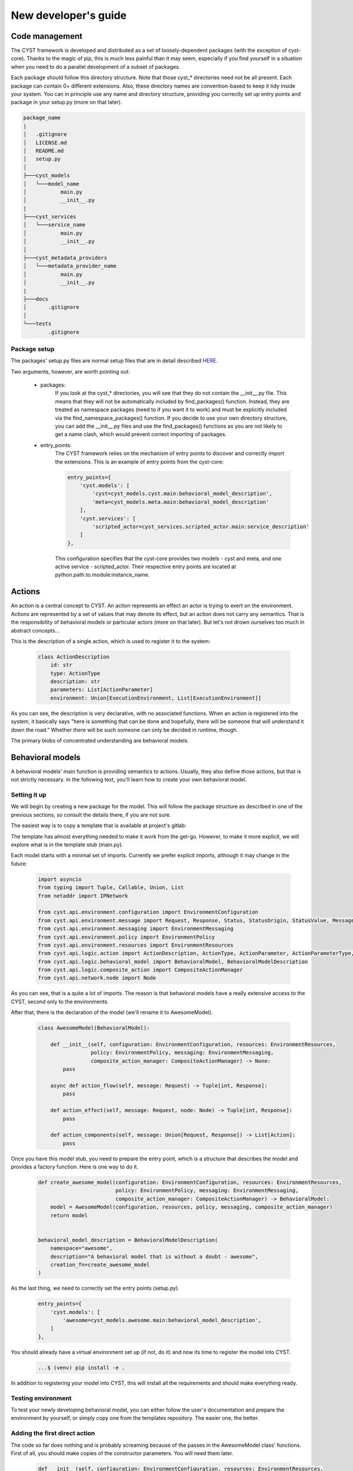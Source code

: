 New developer's guide
*********************

Code management
===============
The CYST framework is developed and distributed as a set of loosely-dependent packages (with the exception of cyst-core).
Thanks to the magic of pip, this is much less painful than it may seem, especially if you find yourself in a
situation when you need to do a parallel development of a subset of packages.

Each package should follow this directory structure. Note that those cyst_* directories need not be all present. Each
package can contain 0+ different extensions. Also, these directory names are convention-based to keep it tidy inside
your system. You can in principle use any name and directory structure, providing you correctly set up entry points
and package in your setup.py (more on that later).

.. code-block:: text

    package_name
    |
    │   .gitignore
    │   LICENSE.md
    │   README.md
    │   setup.py
    │
    ├───cyst_models
    │   └───model_name
    │           main.py
    │           __init__.py
    |
    ├───cyst_services
    │   └───service_name
    │           main.py
    │           __init__.py
    │
    ├───cyst_metadata_providers
    │   └───metadata_provider_name
    │           main.py
    │           __init__.py
    |
    ├───docs
    │       .gitignore
    │
    └───tests
            .gitignore

Package setup
-------------

The packages' setup.py files are normal setup files that are in detail described
`HERE <https://packaging.python.org/en/latest/guides/distributing-packages-using-setuptools/#setup-args>`_.

Two arguments, however, are worth pointing out:

    - packages:
        If you look at the cyst_* directories, you will see that they do not contain the __init__.py file. This
        means that they will not be automatically included by find_packages() function. Instead, they are treated as
        namespace packages (need to if you want it to work) and must be explicitly included via the find_namespace_packages()
        function. If you decide to use your own directory structure, you can add the __init__.py files and use the
        find_packages() functions as you are not likely to get a name clash, which would prevent correct importing of packages.

    - entry_points:
        The CYST framework relies on the mechanism of entry points to discover and correctly import the extensions.
        This is an example of entry points from the cyst-core:

        .. code-block:: python

                entry_points={
                    'cyst.models': [
                        'cyst=cyst_models.cyst.main:behavioral_model_description',
                        'meta=cyst_models.meta.main:behavioral_model_description'
                    ],
                    'cyst.services': [
                        'scripted_actor=cyst_services.scripted_actor.main:service_description'
                    ]
                },

        This configuration specifies that the cyst-core provides two models - cyst and meta, and one active service -
        scripted_actor. Their respective entry points are located at python.path.to.module:instance_name.


Actions
=======
An action is a central concept to CYST. An action represents an effect an actor is trying to exert on the environment.
Actions are represented by a set of values that may denote its effect, but an action does not carry any semantics. That
is the responsibility of behavioral models or particular actors (more on that later). But let's not drown ourselves
too much in abstract concepts...

This is the description of a single action, which is used to register it to the system:

    .. code-block:: python

        class ActionDescription
            id: str
            type: ActionType
            description: str
            parameters: List[ActionParameter]
            environment: Union[ExecutionEnvironment, List[ExecutionEnvironment]]

As you can see, the description is very declarative, with no associated functions. When an action is registered into the
system, it basically says "here is something that can be done and hopefully, there will be someone that will understand
it down the road." Whether there will be such someone can only be decided in runtime, though.

The primary blobs of concentrated understanding are behavioral models.

Behavioral models
=================
A behavioral models' main function is providing semantics to actions. Usually, they also define those actions, but that
is not strictly necessary. In the following text, you'll learn how to create your own behavioral model.


Setting it up
-------------
We will begin by creating a new package for the model. This will follow the package structure as described in one of the
previous sections, so consult the details there, if you are not sure.

The easiest way is to copy a template that is available at project's gitlab:

.. tabs::

    .. tab:: Windows CMD

        Clone the templates repository:

        .. code-block:: console

            ...> git clone https://<username>:<token>@gitlab.ics.muni.cz/cyst/cyst-templates.git

        Make a copy of the template:

        .. code-block:: console

            ...> mkdir my_awesome_model
            ...> xcopy ...\cyst-templates\model\ my_awesome_model\ /E/Y

    .. tab:: Linux shell

        Clone the templates repository:

        .. code-block:: console

            ...$ git clone https://<username>:<token>@gitlab.ics.muni.cz/cyst/cyst-templates.git

        Make a copy of the template:

        .. code-block:: console

            ...$ mkdir my_awesome_model
            ...$ cp -r .../cyst-templates/model/ my_awesome_model/

The template has almost everything needed to make it work from the get-go. However, to make it more explicit, we will
explore what is in the template stub (main.py).

Each model starts with a minimal set of imports. Currently we prefer explicit imports, although it may change in the
future:

    .. code-block:: python

        import asyncio
        from typing import Tuple, Callable, Union, List
        from netaddr import IPNetwork

        from cyst.api.environment.configuration import EnvironmentConfiguration
        from cyst.api.environment.message import Request, Response, Status, StatusOrigin, StatusValue, MessageType
        from cyst.api.environment.messaging import EnvironmentMessaging
        from cyst.api.environment.policy import EnvironmentPolicy
        from cyst.api.environment.resources import EnvironmentResources
        from cyst.api.logic.action import ActionDescription, ActionType, ActionParameter, ActionParameterType, Action, ExecutionEnvironment, ExecutionEnvironmentType
        from cyst.api.logic.behavioral_model import BehavioralModel, BehavioralModelDescription
        from cyst.api.logic.composite_action import CompositeActionManager
        from cyst.api.network.node import Node

As you can see, that is a quite a lot of imports. The reason is that behavioral models have a really extensive access
to the CYST, second only to the environments.

After that, there is the declaration of the model (we'll rename it to AwesomeModel).

    .. code-block:: python

        class AwesomeModel(BehavioralModel):

            def __init__(self, configuration: EnvironmentConfiguration, resources: EnvironmentResources,
                         policy: EnvironmentPolicy, messaging: EnvironmentMessaging,
                         composite_action_manager: CompositeActionManager) -> None:
                pass

            async def action_flow(self, message: Request) -> Tuple[int, Response]:
                pass

            def action_effect(self, message: Request, node: Node) -> Tuple[int, Response]:
                pass

            def action_components(self, message: Union[Request, Response]) -> List[Action]:
                pass


Once you have this model stub, you need to prepare the entry point, which is a structure that describes the model and
provides a factory function. Here is one way to do it.

    .. code-block:: python

        def create_awesome_model(configuration: EnvironmentConfiguration, resources: EnvironmentResources,
                                 policy: EnvironmentPolicy, messaging: EnvironmentMessaging,
                                 composite_action_manager: CompositeActionManager) -> BehavioralModel:
            model = AwesomeModel(configuration, resources, policy, messaging, composite_action_manager)
            return model


        behavioral_model_description = BehavioralModelDescription(
            namespace="awesome",
            description="A behavioral model that is without a doubt - awesome",
            creation_fn=create_awesome_model
        )

As the last thing, we need to correctly set the entry points (setup.py).

        .. code-block:: python

                entry_points={
                    'cyst.models': [
                        'awesome=cyst_models.awesome.main:behavioral_model_description',
                    ]
                },

You should already have a virtual environment set up (if not, do it) and now its time to register the model into CYST.

        .. code-block:: console

            ...$ (venv) pip install -e .

In addition to registering your model into CYST, this will install all the requirements and should make everything
ready.

Testing environment
-------------------
To test your newly developing behavioral model, you can either follow the user's documentation and prepare the
environment by yourself, or simply copy one from the templates repository. The easier one, the better.

Adding the first direct action
------------------------------
The code so far does nothing and is probably screaming because of the passes in the AwesomeModel class' functions.
First of all, you should make copies of the constructor parameters. You will need them later.

    .. code-block:: python

        def __init__(self, configuration: EnvironmentConfiguration, resources: EnvironmentResources,
                 policy: EnvironmentPolicy, messaging: EnvironmentMessaging,
                 composite_action_manager: CompositeActionManager) -> None:

            self._configuration = configuration
            self._action_store = resources.action_store
            self._exploit_store = resources.exploit_store
            self._policy = policy
            self._messaging = messaging
            self._cam = composite_action_manager

After that, you will start adding the actions, or at least their specifications. Their semantics will be implemented
later. The actions are added through the :class:`cyst.api.environment.stores.ActionStore`, which is accessed through
the :class:`cyst.api.environment.resources.EnvironmentResources` interface.

In this example we will add one parametrized action, which will represent a virtual punch of awesomeness. For the
details of action description and parameter domains, see their documentation starting from here:
:class:`cyst.api.logic.action.ActionDescription`.

    .. code-block:: python

        from cyst.api.logic.action import ActionParameterType, ActionParameterDomain, ActionParameterDomainType, ActionParameter, ActionType

        def __init__(self, configuration: EnvironmentConfiguration, resources: EnvironmentResources,
                 policy: EnvironmentPolicy, messaging: EnvironmentMessaging,
                 composite_action_manager: CompositeActionManager) -> None:

            # ...

            self._action_store.add(ActionDescription(id="awesome:punch",
                                                     type=ActionType.DIRECT,
                                                     description="Deliver a punch of pre-defined awesomeness",
                                                     parameters=[ActionParameter(ActionParameterType.NONE, "punch_strength",
                                                                                 configuration.action.create_action_parameter_domain_options("weak", ["weak", "super strong"]))],
                                                     ))

To recap, now you have your own behavioral model that defines one action, which is now accessible to any active service
in the simulation. But that action does not have any meaning and if a service were to use it, it would fail. That's why
we will now give the action its semantics.

The easiest way is to just copy the dispatch structure from the template. It takes care of wrong action names, such as
awesome:pumch and enables you to easily add new functions to handle new actions. No black magic, only convenience.

    .. code-block:: python

        def action_effect(self, message: Request, node: Node) -> Tuple[int, Response]:
            if not message.action:
                raise ValueError("Action not provided")

            action_name = "_".join(message.action.fragments)
            fn: Callable[[Request, Node], Tuple[int, Response]] = getattr(self, "process_" + action_name, self.process_default)
            return fn(message, node)

        def process_default_effect(self, message: Request, node: Node) -> Tuple[int, Response]:
            print("Could not evaluate message. Action in `awesome` namespace unknown. " + str(message))
            return 0, self._messaging.create_response(message, status=Status(StatusOrigin.SYSTEM, StatusValue.ERROR), session=message.session)

        def process_punch(self, message: Request, node: Node) -> Tuple[int, Response]:
            pass

As you can see, for each new added action of the form awesome:item1:item2 you need to add function
process_awesome_item1_item2().

To make this example as easy ass possible, we will make the process_awesome_punch function to return success or
failure depending on the punch strength. These returns are communicated to the system by means of messages that are
created by the implemented model in response to requests.

    .. code-block:: python

        def process_punch(self, message: Request, node: Node) -> Tuple[int, Response]:
            # No error checking. Don't do this at home!
            strength = message.action.parameters["punch_strength"].value
            if strength == "weak":
                return 1, self._messaging.create_response(message, status=Status(StatusOrigin.NODE, StatusValue.FAILURE), content="That's a weak punch, bro!")
            else:
                return 1, self._messaging.create_response(message, status=Status(StatusOrigin.NODE, StatusValue.SUCCESS), content="That's a good punch, bro!")

And that's it. You have just given the semantics to the action. Now, if a simulated actor were to execute the
awesome:punch action, it would be correctly executed.

Action types
------------
Let's now get back for a second to the action description used before:

    .. code-block:: python

            self._action_store.add(ActionDescription(id="awesome:punch",
                                                     type=ActionType.DIRECT,
                                                     description="Deliver a punch of pre-defined awesomeness",
                                                     parameters=[ActionParameter(ActionParameterType.NONE, "punch_strength",
                                                                                 configuration.action.create_action_parameter_domain_options("weak", ["weak", "super strong"]))],
                                                     ))

As you can see, there is a field called type, which was not really explained before. Starting from the version 0.6.0
there are three types of action, with completely different semantics and their respective
:class:`cyst.api.logic.action.ActionType`. These are:

1. **Direct actions**:
    represent the effect between two concreate nodes or services. Direct actions are atomic and carried by one Request
    and one or more Responses. These are the only actions that were available prior to the version 0.6.0.
2. **Composite actions**:
    represent a flow of multiple actions. They have one source at the beginning, but have virtually no limitations on
    number of targets or intermediate sources. They comprise of either direct actions or other composite actions.
    Composite actions enable creation of action hierarchies and offloading of complex processing from action users.
3. **Component actions**:
    are actions that intentionally do not have an environmental impact or actionable semantics and serve for enhancing
    the details of direct actions, especially for dataset creation.

A basic example of direct actions was already presented and the rest is described later in the documentation.

Adding composite actions
------------------------
If you recall how agents are implemented, you know that there exists a callback mechanism that gets executed, whenever
an agent receives a message, be it a Request or a Response. This callback mechanism let's you manage an inherently
asynchronous nature of simulated interactions, where Requests and Responses can intertwine without any predictable
pattern. However, this also means that to execute a more complex action flow, you have no other choice than to manage
a complex state machine that lets you express the flow within a callback system.

Composite actions come to the rescue! They enable you to define arbitrarily complex flow of arbitrary actions, while
acting as a simple, direct action on the user's side.

Let's start with a simplest case - action aliasing. We begin by defining a new strong punch action, which is just a
punch that is always strong.

    .. code-block:: python

            self._action_store.add(ActionDescription(id="awesome:strong_punch",
                                                     type=ActionType.COMPOSITE,
                                                     description="Deliver a punch of preset awesomeness",
                                                     parameters=[],
                                                     ))

As you can see, we have changed the action type and removed the punch strength parameter. To implement the effect, we
will have to relegate to one of the unused functions:

    .. code-block:: python
        :linenos:

        async def action_flow(self, message: Request) -> Tuple[int, Response]:
            if not message.action:
                raise ValueError("Action not provided")

            action_name = "_".join(message.action.fragments)
            task = getattr(self, "process_" + action_name, process_default_flow)

            return task(message)

        async def process_default_flow(self, message: Request) -> Tuple[int, Response]:
            print("Could not evaluate message. Action in `awesome` namespace unknown. " + str(message))
            return 0, self._messaging.create_response(message, status=Status(StatusOrigin.SYSTEM, StatusValue.ERROR), session=message.session)

        async def process_strong_punch(self, message: Request) -> Tuple[int, Response]:
            action = self._action_store.get("awesome:punch")
            action.parameters["punch_strength"].value = "super strong"

            request = self._messaging.create_request(action=action, original_request=message)
            response = await self._cam.call_action(request)

            return 0, self._messaging.create_response(message, status=message.status, session=message.session)

First of all, you probably noticed that all functions here have a keyword ``async`` in their declaration. That is
because CYST is internally using Python's asyncio framework to handle the callbacks and to provide an illusion of
serial processing.

Next, there is the dispatch pattern (1-12) that you saw earlier with direct actions. The principle is identical, but the
main difference is the lack of the ``node`` parameter in the declaration. We've already touched it before when
discussing different types of actions, but let's put some details here.

Direct actions get executed at the target, i.e., when a message with a given action reaches a node and/or a service (it
gets more complex with execution environment, but more on that later). On the other hand, composite actions are executed
the moment they are sent to the system, i.e., when an agent calls a ``send_message`` function. This means that a
composite action is never carried in a message through the simulated infrastructure - it is snatched by the system the
moment it gets sent.

This brings us to the ``process_strong_punch`` function. Within this function (and all composite processing functions)
you will be creating requests and processing responses and in the end you return one final response, which represent
the result of the entire action flow.

Within the function, an action ``awesome:punch`` is queried from the action store (15). You can select any available
action, but be careful to edit your setup script to include module dependency if the action is not from your file or
from cyst-core. Then the action parameter is set to the "super strong" value (16) and we are ready to stuff it into the
message.

As we are now just aliasing the request, we can do it the easy way and copy the original request and only exchange the
action (18). Copies made this way will assign a new ID to the message, so you don't have to worry about potential
clashes.

We then use the composite action manager that we got in the init call (19). The manager has only two functions that
concern you, one being a ``call_action()`` which will relay the request to the system and block the processing until a
response is collected. Don't forget that to make it work, you have to await that call.

Finally, we create a response to the original request, in which we relay the results (21).

On the agent's side, it would look as if the agent sent a direct action and after some time received the response as
usual. This whole processing is completely hidden from it.

Creating complex action flows
-----------------------------
Invocating all this machinery just for the sake of action renaming would be an overkill, so now we introduce a bit
more complex example.

We begin by adding a new action ``punch_flurry``.

    .. code-block:: python

            self._action_store.add(ActionDescription(id="awesome:punch_flurry",
                                                     type=ActionType.COMPOSITE,
                                                     description="Deliver a barrage of punches with a strong finishing one",
                                                     parameters=[],
                                                     ))

The action will deliver a preset number of punches with random strength, followed by a dramatic pause and finalized by a
strong punch. The action will return ``SUCCESS`` only when three or more strong punches landed. (Don't seek any logic
here, I got trapped in some twisted anime reality.)

    .. code-block:: python
        :linenos:

        async def process_punch_flurry(self, message: Request) -> Tuple[int, Response]:
            punch_count = message.parameters["punch_count"].value

            tasks = []
            for _ in range(punch_count):
                action = self._action_store.get("awesome:punch")
                action.parameters["punch_strength"].value = "super strong" if random.random() > 0.5 else "weak"

                request = self._messaging.create_request(action=action, original_request=message)
                tasks.append(self._cam.call_action(request))

            results = asyncio.gather(*tasks)

            await self._cam.delay(random.randint(1, 5))

            action = self._action_store.get("awesome:punch")
            action.parameters["punch_strength"].value = "super strong"

            request = self._messaging.create_request(action=action, original_request=message)
            results.append(await self._cam.call_action(request))

            success_count = sum(1 for r in results if r.status.value == StatusValue.SUCCESS)
            if success_count >= 3:
                status = Status(StatusOrigin.SERVICE, StatusValue.SUCCESS)
            else:
                status = Status(StatusOrigin.SERVICE, StatusValue.FAILURE)

            return 0, self._messaging.create_response(message, status=status, content=success_count, session=message.session)

We begin by querying the number of punches that should be attempted (2).

In an action flow, the actions can be executed either one after another, or in parallel. In essence, whenever you use
the await keyword or its equivalent, the preceding actions are executed in parallel. You can see it in our example. In
the for cycle (5) the action calling function is not awaited (10), but instead the tasks it produces are stored for
later use in the ``tasks`` array (4). These tasks are then awaited implicitly with the ``asyncio.gather`` call (12),
which waits until all tasks are finished, storing their results in the ``results`` array.

Be aware not to share an action between parallel requests if those actions have different parameters or associated
exploits. Always get a fresh copy from the action store (6) and set parameters separately (7). If done otherwise, the
action for each request would be the same with the last set parameters.

On line (14), we are using the second composite action manager function, ``delay``, which just lets the simulation
progress specified amount of time units.

Next (16-20) we simply execute a strong punch in the same way we did it in the previous example. Only this time, we
add its results to the others in the ``results`` array.

Finally, we count the successful hits (22), check if there is enough and prepare appropriate status (23-26), and send
the ultimate response to the caller with the correct status and the success count (28).

With this mechanism, you are free to execute arbitrarily complex action flows. You don't even need to have all messages
originating at the caller. If you correctly set up the messages with source IP, service, and origin, you are free to
execute whatever spooky action at the distance you like. However, tread carefully if you decide to do this as you are
throwing away many safeguards CYST usually provides.

Inter-actor actions
-------------------
Up until now, all the actions terminated at a passive target, i.e., their effect was evaluated by the behavioral model.
But active actors are free to exchange messages with actions that no behavioral model processes, as they themselves are
assigning semantics to those actions. In fact, for any serious multi-agent setting, this needs to be the case.

The actions that are exchanged between actors (active services) are defined in the same way as other actions, through
the :class:`cyst.api.environment.stores.ActionStore` interface. You could in theory define those actions on-the-fly in
the agent's code (and it would work), but the better option is to define it through a behavioral model which does not
implement action effects.

So the code may look like this:

    .. code-block:: python

        class InterActorModel(BehavioralModel):

            def __init__(self, configuration: EnvironmentConfiguration, resources: EnvironmentResources,
                         policy: EnvironmentPolicy, messaging: EnvironmentMessaging,
                         composite_action_manager: CompositeActionManager) -> None:

                self._action_store.add(ActionDescription(id="iam:action1", type=ActionType.DIRECT,
                                                         description="", parameters=[]))
                self._action_store.add(ActionDescription(id="iam:action2", type=ActionType.DIRECT,
                                                         description="", parameters=[]))
                ...

            def action_effect(self, message: Request, node: Node) -> Tuple[int, Response]:
                pass

Note that you are free to implement action flows even for inter-agent actions and they will work as intended. There is
no issue in combining ordinary actions with inter-agent ones.

Before we dive into the gory details of action components, it is necessary to explore how CYST can be used to turn
simulation artifacts into actionable datasets.

Metadata providers
==================
So far, we were mostly concerned with actions and direct reactions to them, such as attacker's activities. Something is
done and it plays out or not. But in a more realistic setting, these actions can be intercepted, scrutinized, and acted
upon.

Suppose, you aim to implement a defending service that should guard against network attacks. As of today, you could
set the service as a traffic processor on some router, intercept all the messages and look for nefarious actions. They
advertise what they are doing after all, just check the action property of a message... But this is as far detached from
the reality as possible. Virtually no attack wears a proud badge of being an attack. So, what now?

CYST currently gives access to the action property of a message to active services. But this is only temporary and
**will** change in future releases. The action will be masked and the only readable properties will be those that can
be read under normal, realistic situations.

In CYST Request and Responses are atomic. This means that either one can cover a number of network flows over an
arbitrary time span. To capture the statistical properties of these exchanges, each message contains a
:class:`cyst.api.logic.metadata.Metadata`. And these metadata are supplied by metadata providers.

A metadata provider, much like a behavioral model, can exist as a separate package that gets registered into the system.
As usual, copy it from the templates repository, or follow the code here.

.. tabs::

    .. tab:: Windows CMD

        Clone the templates repository:

        .. code-block:: console

            ...> git clone https://<username>:<token>@gitlab.ics.muni.cz/cyst/cyst-templates.git

        Make a copy of the template:

        .. code-block:: console

            ...> mkdir my_awesome_metadata_provider
            ...> xcopy ...\cyst-templates\model\ my_awesome_metadata_provider\ /E/Y

    .. tab:: Linux shell

        Clone the templates repository:

        .. code-block:: console

            ...$ git clone https://<username>:<token>@gitlab.ics.muni.cz/cyst/cyst-templates.git

        Make a copy of the template:

        .. code-block:: console

            ...$ mkdir my_awesome_metadata_provider
            ...$ cp -r .../cyst-templates/model/ my_awesome_metadata_provider/

We begin with imports.

        .. code-block:: python

                from cyst.api.environment.message import Message
                from cyst.api.environment.metadata_provider import MetadataProvider, MetadataProviderDescription
                from cyst.api.logic.action import Action
                from cyst.api.logic.metadata import Metadata, Flow, FlowDirection, TCPFlags, Protocol

As you can see, the number of imports is much smaller than for behavioral models. The reason is simple - metadata
providers can have only very small and indirect influence over the environment.

Their structure is similarly simple (renamed from template):

        .. code-block:: python

                class AwesomeMetadataProvider(MetadataProvider):

                        def get_metadata(self, action: Action, message: Message) -> Metadata:
                                pass

And their registration mechanism is mostly identical to behavioral models:

        .. code-block:: python

                def create_awesome_mp() -> MetadataProvider:
                    mp = AwesomeMetadataProvider()
                    return mp


                metadata_provider_description = MetadataProviderDescription(
                    namespace="awesome",
                    description="Metadata provider for awesome action namespace",
                    creation_fn=create_cam_mp
                )

As you can see, metadata providers are also bound to a certain namespace. The namespace, however, has a bit different
semantics this time. Unlike behavioral models, multiple metadata providers can act one one message. The namespace is
thus understood as a prefix and there can be multiple providers with the same namespace. If you are wondering why would
you want to have such thing then consider different providers supplying different information. One providing flow data,
one packet-level information, one aggregate statistics, etc.

But let's get back to the implementation. Here is an example of how to assign flow metadata to a scan (sorry, no
statistical properties for punches).

    .. code-block:: python
        :linenos:

        def get_metadata(self, action: Action, message: Message) -> Metadata:
            result = Metadata()
            if action.id == "awesome::tcp_syn_scan":
                if message.type == MessageType.REQUEST:
                    direction = FlowDirection.REQUEST
                    flags = TCPFlags.S | TCPFlags.F
                else:
                    direction = FlowDirection.RESPONSE
                    flags = TCPFlags.S | TCPFlags.A

                duration = randint(1, 5)  # Because, why not
                packet_count = randint(24, 36)

                f = Flow(
                    id=str(message.id),  # Just ignore this one please for now
                    direction=direction,
                    packet_count=packet_count,
                    duration=duration,
                    flags=flags,
                    protocol=Protocol.TCP
                )
                result.flows = [f]

            return result

As you can see, the whole point of the provider in this case is to create network flow information (14-21), according
to the action type (3), message direction (4-9), with just a hint of random tomfoolery (11, 12).

A word of warning - always make decisions based on the action provided in the function parameters, not on the action in
the input message. As you will see later, it can get a bit hairy and from this point of view, you will not be able to
tell which action is the correct one.

As we mentioned earlier, Requests and Responses are atomic, so the metadata is always assigned to those in full. This
means that metadata providers are invoked on each ``send_message`` call. Therefore, you can alter the metadata in case
of success, failure, or error, or any other message properties.

Behavioral models - contd.
==========================
Armed with the knowledge of the metadata processing, it is now time to move to the last missing concept of behavioral
models - action components.

Each action can consist of an arbitrary number of subactions that are of the type ``ActionType.COMPONENT``. These
components represent a logical subdivision of an action. Unlike action flows consisting of action and their temporal
dependencies, action components are static, provide no actionable semantics, and are not executed on their own. However,
they are still a full fledged actions.

Let's look at the code to make a sense of it...

We begin by defining a TCP scan action and TCP flow components:

    .. code-block:: python
        :linenos:

        self._action_store.add(ActionDescription(
            id="awesome:component:tcp_flow",
            type=ActionType.COMPONENT,
            description="A component message representing a single TCP flow",
            parameters=[
                ActionParameter(type=ActionParameterType.NONE, name="direction",
                                domain=configuration.action.create_action_parameter_domain_options("forward", ["forward", "reverse"])),
                ActionParameter(type=ActionParameterType.NONE, name="byte_size",
                                domain=configuration.action.create_action_parameter_domain_range(24, min=1, max=4096))
            ]
        ))

        self._action_store.add(ActionDescription(
            id="awesome:direct:tcp_scan_host",
            type=ActionType.DIRECT,
            description="Scan of a single host",
            parameters=[]
        ))

As you can see, these are just two ordinary action definitions and there is no apparent connection between them. This
connection is realized through the ``action_components()`` function.

    .. code-block:: python
        :linenos:

        def action_components(self, message: Union[Request, Response]) -> List[Action]:

            components = []
            if message.action.id == "awesome:direct:scan_host":
                if message.type == MessageType.REQUEST:
                    forward_flow = self._action_store.get("awesome:component:tcp_flow")
                    forward_flow.parameters["direction"].value = "forward"
                    forward_flow.parameters["byte_size"].value = 24

                    reverse_flow = self._action_store.get("awesome:component:tcp_flow")
                    reverse_flow.parameters["direction"].value = "reverse"
                    reverse_flow.parameters["byte_size"].value = 10

                    components.extend([forward_flow, reverse_flow])
                if message.type == MessageType.RESPONSE:
                    if message.status.value == StatusValue.SUCCESS:
                        forward_flow = self._action_store.get("awesome:component:tcp_flow")
                        forward_flow.parameters["direction"].value = "forward"
                        forward_flow.parameters["byte_size"].value = 36

                        reverse_flow = self._action_store.get("awesome:component:tcp_flow")
                        reverse_flow.parameters["direction"].value = "reverse"
                        reverse_flow.parameters["byte_size"].value = 12

                        components.extend([forward_flow, reverse_flow])
                    else:
                        forward_flow = self._action_store.get("awesome:component:tcp_flow")
                        forward_flow.parameters["direction"].value = "forward"
                        forward_flow.parameters["byte_size"].value = 8

                        reverse_flow = self._action_store.get("awesome:component:tcp_flow")
                        reverse_flow.parameters["direction"].value = "reverse"
                        reverse_flow.parameters["byte_size"].value = 4

                        components.extend([forward_flow, reverse_flow])

            return components

Just like with the metadata, components are assigned to Requests and Responses on ``send_message()`` call. This enables
you to set the components according to what is really going on.

You may question, why would you want to do it this way and what would be the advantages. If you take a closer look at
the code, you may notice that it is very similar to the example we were using for the metadata providers. This is no
coincidence. The component mechanism is done this way to enable adding finer structure to the actions, while getting the
data out of it "for free". While currently not implemented, CYST will provide standardized action components that you
can assign to your actions and will output correct flow records. That is, you can focus on creating behavioral models
only and let the in-built metadata provider do the job for you.

It is worth noting that component actions can also have components of their own. So, for example, TCP flows can also be
subdivided into packet streams.

Execution environments
======================
While you may have thought about CYST as only a cybersecurity simulation environment, it enables a smooth transition
between simulation and emulation by means of different environments adhering to the same APIs. This means that for
agents, the facade remains the same, whether they are in a simulation or in a real network. To make this work smoothly,
however, some additional effort must be done on the side of behavioral models.

**Warning!** Standardized execution environments are very much a work in progress, so much can change in the meantime.
The only non-simulation environment we are considering now is the Cryton-backed environment
(https://www.muni.cz/go/cryton).

The execution environments are using the same APIs, but when and how actions are executed can vary. In the case of
emulation, there are no messages traversing an emulated infrastructure. A message is used just as a means to express an
intent to the environment. So, action effects happen at the instant of ``send_message()`` call, just like action flows
in case of the simulation.

Code snippets and other will follow soon. But if you are building your own execution environment, know that there is a
parameter in action description that was not utilized yet. The full description of actions then look like this:

    .. code-block:: python
        :linenos:

        self._action_store.add(ActionDescription(
            id="awesome:tcp_scan_net",
            type=ActionType.COMPOSITE,
            description="Scan of a network subnet",
            parameters=[
                ActionParameter(type=ActionParameterType.NONE, name="net", domain=configuration.action.create_action_parameter_domain_any())
            ],
            environment=ExecutionEnvironment(ExecutionEnvironmentType.SIMULATION, "CYST")
        )

        self._action_store.add(ActionDescription(
            id="awesome:tcp_scan_net",
            type=ActionType.DIRECT,
            description="Scan of a network subnet",
            parameters=[
                ActionParameter(type=ActionParameterType.NONE, name="net", domain=configuration.action.create_action_parameter_domain_any())
            ],
            environment=ExecutionEnvironment(ExecutionEnvironmentType.EMULATION, "CRYTON")
        )

The environment parameter is used to distinguish, which actions can be executed in which environment. It is important
that the uniqueness of action id is only considered within an execution environment, because in different environments
the actions can be executed very differently. In the provided example, the subnet scanning in simulation is done as a
composite action of many singular host scans realized through 1:1 message exchanges. This is a limitation of CYST
simulation model. However, in emulation case, this can be done as a single action that is under the hood calling an
``nmap`` with the subnet parameter. If you implemented the scanning in the emulation the same way as in the simulation,
you would end with repeated invocation of the ``nmap`` process and the whole ordeal would take much much more real time.

Active services (actors)
========================
Active services are the actors of the simulation. They effect the events in the simulation by means of sending and
receiving the messages with other actors and the environment.

Currently, the services exist within the simulation in two places - as traffic processors, which inspect and act upon
any messages that arrive to the node which they reside on, and as ordinary services, which are specific targets of
messages. Here are some examples:

    - traffic processors:
        IDS, IPS, firewalls, antiviruses, port knocking mechanisms, honeypots, etc.
    - ordinary services:
        attacking/defending/user simulating agents

This difference, however, does not affect the code of the service much, and so the example service which will be
presented in this section can be used in both cases.

Each service must start with a minimal set of imports. Currently we prefer explicit imports, although it may change in
the future:

    .. code-block:: python

        from abc import ABC, abstractmethod
        from typing import Tuple, Optional, Dict, Any, Union

        from cyst.api.logic.action import Action
        from cyst.api.logic.access import Authorization, AuthenticationToken
        from cyst.api.environment.environment import EnvironmentMessaging
        from cyst.api.environment.message import Request, Response, MessageType, Message
        from cyst.api.environment.resources import EnvironmentResources
        from cyst.api.network.session import Session
        from cyst.api.host.service import ActiveService, ActiveServiceDescription, Service

You can either copy this verbatim, or use the imports provided by the service template.

After that, you need to create your own service (let's call it AwesomeService). It will not do anything, aside from
existing.

    .. code-block:: python

        class AwesomeService(ActiveService):

            def __init__(self, env: EnvironmentMessaging = None, res: EnvironmentResources = None, args: Optional[Dict[str, Any]] = None) -> None:
                pass

            def run(self) -> None:
                pass

            def process_message(self, message: Message) -> Tuple[bool, int]:
                pass

Once you have this service stub, you need to prepare the entry point, which is a structure that describes the service
and provides a factory function. Here is one way to do it.

    .. code-block:: python

        def create_awesome_service(msg: EnvironmentMessaging, res: EnvironmentResources, args: Optional[Dict[str, Any]]) -> ActiveService:
            service = AwesomeService(msg, res, args)
            return service


        service_description = ActiveServiceDescription(
            "awesome_service",
            "A service that is being awesome on its own.",
            create_awesome_service
        )

Provided you create an entry point in the setup.py like this, you will be able to instantiate the service in the
environment, after you execute ``pip install -e .``.

    .. code-block:: python

            entry_points={
                'cyst.services': [
                    'awesome_service=cyst_services.awesome_service.main:service_description'
                ]
            },

But as has been said, aside from existing, this service would not be able to do anything, so we will add a bit of
functionality to it. First, we begin with configuration. Let's say that the service enables setting the level of
awesomeness during the creation. The configuration would look like this:

    .. code-block:: python

        active_services=[
            ActiveServiceConfig(
                type="awesome_service",
                name="My first service",
                owner="owner",
                access_level=AccessLevel.LIMITED,
                configuration={"level":"super awesome"}
            )
        ],

The configuration is going to be accessed from the constructor. With it we will also store the access to the vital
interfaces - :class:`cyst.api.environment.messaging.EnvironmentMessaging` for communication with the service's exterior
and :class:`cyst.api.environment.resources.EnvironmentResources` for gaining access to behavioral models, exploits, etc.

    .. code-block:: python

        def __init__(self, env: EnvironmentMessaging = None, res: EnvironmentResources = None, args: Optional[Dict[str, Any]] = None) -> None:
            self._env = env
            self._res = res
            self._level = args["level"]

The next step is to add some activity of the service after it is run. You don't necessarily have to have it do anything,
however, the simulation usually ends when there are no actions on the stack. Therefore, you need at least one service in
a simulation scenario that does something after being run.

We assume that the previously developed awesome model is registered into the simulation framework, and so we adopt the
awesome:punch action and deliver a weak one to a target that, for the sake of the example, we assume exists.

    .. code-block:: python

        def run(self) -> None:

            action = self._res.action_store.get("awesome:punch")  # A weak punch is a default one
            request = self._env.create_request("192.168.0.2", "punchable_service", action)
            self._env.send_message(request)

The code in the run will be executed at time 0 when the simulation starts. If the time 0 is not the right one for you,
then you can either use the delay parameter of send_message(), or you can use the timeout() call of the
:class:`cyst.api.environment.Clock` interface that is accessible through the
:class:`cyst.api.environment.resources.EnvironmentResources` interface.

One way or another, you have sent your first punch. But if you checked the code of the model, you would know that a weak
punch will inevitably result in a failure. How will this information get to the service? Via the process_message()
function, where the service has to implement response processing (and also request processing if there is the
possibility of multiple active service communicating between each other). Let's do it.

    .. code-block:: python

        def process_message(self, message: Message) -> Tuple[bool, int]:
            # In the real code, you would have different processing for requests and responses, and error checks and stuff...
            response = message.cast_to(Response)
            if response.status.value == StatusValue.FAILURE:
                # We failed, let's punch harder
                action = self._res.action_store.get("awesome:punch")
                action.parameters["punch_strength"].value = "super strong"
                request = self._env.create_request("192.168.0.2", "punchable_service", action)
                self._env.send_message(request)
                return True, 1  # This just indicates that the processing went ok and that it took 1 virtual time unit
            else:
                # We succeeded, let's call it a day
                return True, 1

This implementation will repeat the action that was chosen in the run call, but this time it sets the parameter for
stronger punch to which it will finally receives a SUCCESS. After that, it will not add any new message to the stack
and the simulation will stop (assuming there is only this service running).

This is basically all there is to creation of active services. Everything revolves around sending messages with actions,
processing the responses and acting upon it. The amount of things the service can do is relatively limited
interface-wise and the complexity arise from the size of action spaces (behavioral models) and from the message
metadata. A good starting point is the following interfaces:

    - :class:`cyst.api.environment.message.Message`
    - :class:`cyst.api.environment.resources.EnvironmentResources`
    - :class:`cyst.api.environment.messaging.EnvironmentMessaging`

Here we append the complete code:

    .. code-block:: python

        from abc import ABC, abstractmethod
        from typing import Tuple, Optional, Dict, Any, Union

        from cyst.api.logic.action import Action
        from cyst.api.logic.access import Authorization, AuthenticationToken
        from cyst.api.environment.environment import EnvironmentMessaging
        from cyst.api.environment.message import Request, Response, MessageType, Message
        from cyst.api.environment.resources import EnvironmentResources
        from cyst.api.network.session import Session
        from cyst.api.host.service import ActiveService, ActiveServiceDescription, Service

        class AwesomeService(ActiveService):

            def __init__(self, env: EnvironmentMessaging = None, res: EnvironmentResources = None, args: Optional[Dict[str, Any]] = None) -> None:
                self._env = env
                self._res = res
                self._level = args["level"]

            def run(self) -> None:
                action = self._res.action_store.get("awesome:punch")  # A weak punch is a default one
                request = self._env.create_request("192.168.0.2", "punchable_service", action)
                self._env.send_message(request)

            def process_message(self, message: Message) -> Tuple[bool, int]:
                # In the real code, you would have different processing for requests and responses, and error checks and stuff...
                response = message.cast_to(Response)
                if response.status.value == StatusValue.FAILURE:
                    # We failed, let's punch harder
                    action = self._res.action_store.get("awesome:punch")
                    action.parameters["punch_strength"] = "super strong"
                    request = self._env.create_request("192.168.0.2", "punchable_service", action)
                    self._env.send_message(request)
                    return True, 1  # This just indicates that the processing went ok and that it took 1 virtual time unit
                else:
                    # We succeeded, let's call it a day
                    return True, 1

        def create_awesome_service(msg: EnvironmentMessaging, res: EnvironmentResources, args: Optional[Dict[str, Any]]) -> ActiveService:
            actor = AwesomeService(msg, res, args)
            return actor

        service_description = ActiveServiceDescription(
            "awesome_service",
            "A service that is being awesome on its own.",
            create_awesome_service
        )